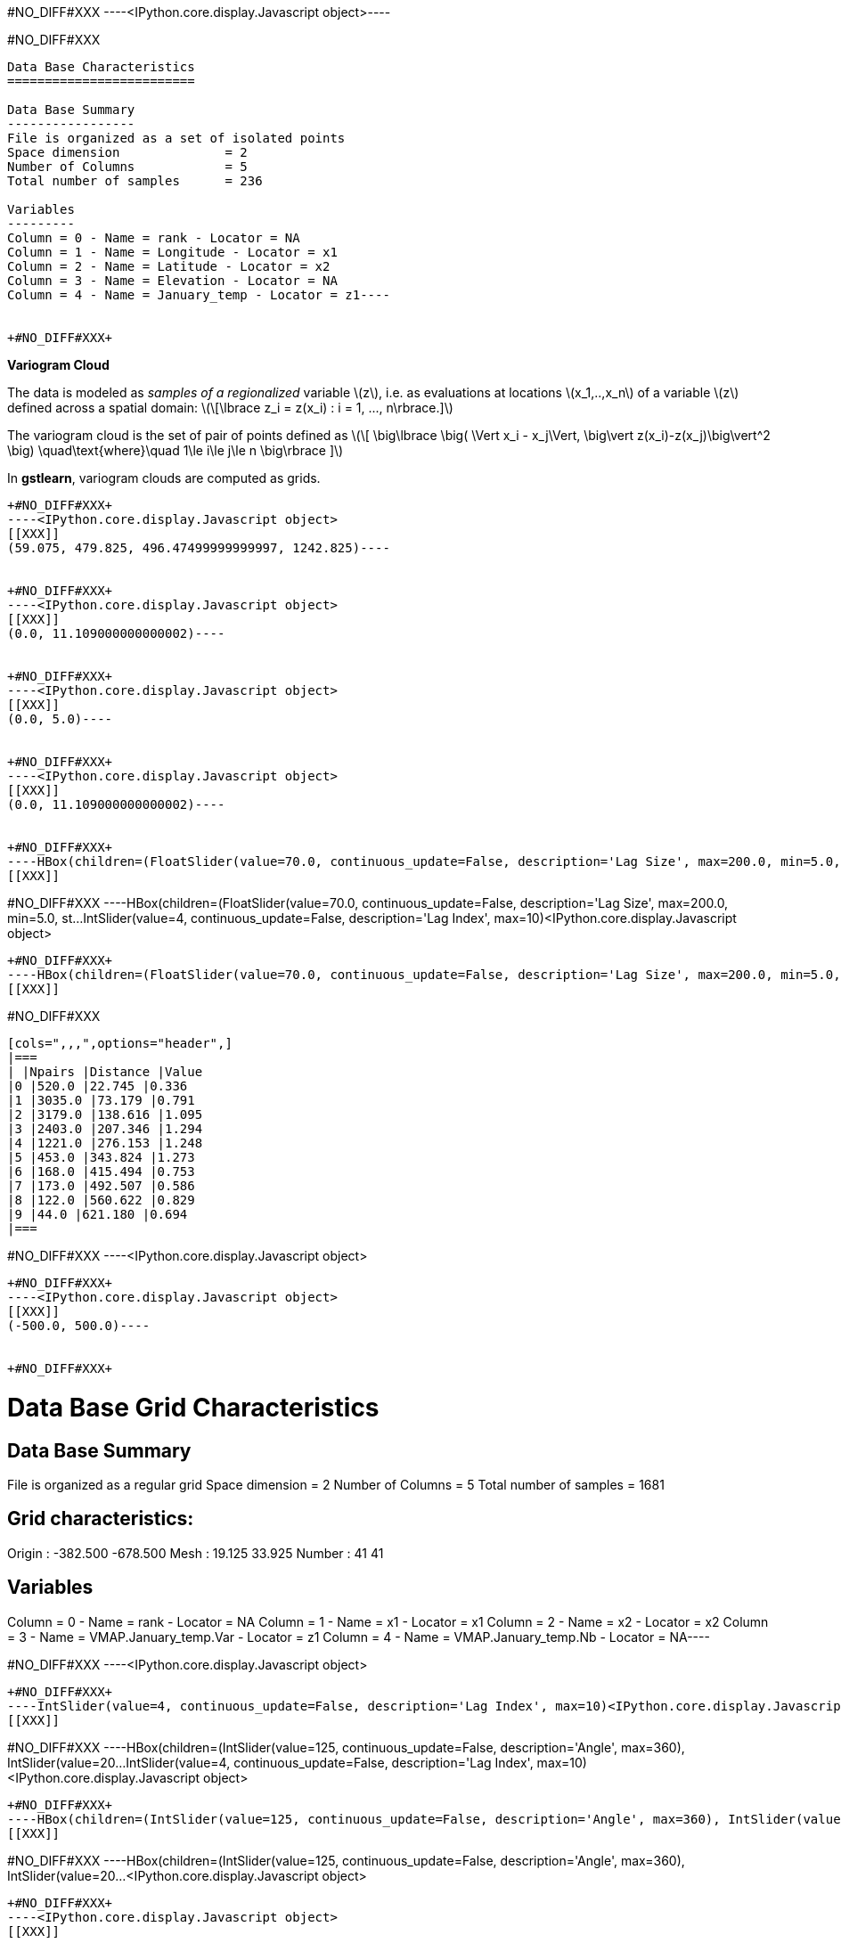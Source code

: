 +#NO_DIFF#XXX+
----<IPython.core.display.Javascript object>----


+#NO_DIFF#XXX+
----
Data Base Characteristics
=========================

Data Base Summary
-----------------
File is organized as a set of isolated points
Space dimension              = 2
Number of Columns            = 5
Total number of samples      = 236

Variables
---------
Column = 0 - Name = rank - Locator = NA
Column = 1 - Name = Longitude - Locator = x1
Column = 2 - Name = Latitude - Locator = x2
Column = 3 - Name = Elevation - Locator = NA
Column = 4 - Name = January_temp - Locator = z1----


+#NO_DIFF#XXX+
----
*Variogram Cloud*

The data is modeled as _samples of a regionalized_ variable
latexmath:[$z$], i.e. as evaluations at locations
latexmath:[$x_1,..,x_n$] of a variable latexmath:[$z$] defined across a
spatial domain:
latexmath:[\[\lbrace z_i = z(x_i) : i = 1, ..., n\rbrace.\]]

The variogram cloud is the set of pair of points defined as
latexmath:[\[ \big\lbrace \big( \Vert x_i - x_j\Vert,  \big\vert z(x_i)-z(x_j)\big\vert^2 \big) \quad\text{where}\quad 1\le i\le j\le n \big\rbrace \]]

In *gstlearn*, variogram clouds are computed as grids.
----


+#NO_DIFF#XXX+
----<IPython.core.display.Javascript object>
[[XXX]]
(59.075, 479.825, 496.47499999999997, 1242.825)----


+#NO_DIFF#XXX+
----<IPython.core.display.Javascript object>
[[XXX]]
(0.0, 11.109000000000002)----


+#NO_DIFF#XXX+
----<IPython.core.display.Javascript object>
[[XXX]]
(0.0, 5.0)----


+#NO_DIFF#XXX+
----<IPython.core.display.Javascript object>
[[XXX]]
(0.0, 11.109000000000002)----


+#NO_DIFF#XXX+
----HBox(children=(FloatSlider(value=70.0, continuous_update=False, description='Lag Size', max=200.0, min=5.0, st…IntSlider(value=4, continuous_update=False, description='Lag Index', max=10)<IPython.core.display.Javascript object>
[[XXX]]
----


+#NO_DIFF#XXX+
----HBox(children=(FloatSlider(value=70.0, continuous_update=False, description='Lag Size', max=200.0, min=5.0, st…IntSlider(value=4, continuous_update=False, description='Lag Index', max=10)<IPython.core.display.Javascript object>
[[XXX]]
----


+#NO_DIFF#XXX+
----HBox(children=(FloatSlider(value=70.0, continuous_update=False, description='Lag Size', max=200.0, min=5.0, st…<IPython.core.display.Javascript object>
[[XXX]]
----


+#NO_DIFF#XXX+
----
[cols=",,,",options="header",]
|===
| |Npairs |Distance |Value
|0 |520.0 |22.745 |0.336
|1 |3035.0 |73.179 |0.791
|2 |3179.0 |138.616 |1.095
|3 |2403.0 |207.346 |1.294
|4 |1221.0 |276.153 |1.248
|5 |453.0 |343.824 |1.273
|6 |168.0 |415.494 |0.753
|7 |173.0 |492.507 |0.586
|8 |122.0 |560.622 |0.829
|9 |44.0 |621.180 |0.694
|===
----


+#NO_DIFF#XXX+
----<IPython.core.display.Javascript object>
[[XXX]]
----


+#NO_DIFF#XXX+
----<IPython.core.display.Javascript object>
[[XXX]]
(-500.0, 500.0)----


+#NO_DIFF#XXX+
----
Data Base Grid Characteristics
==============================

Data Base Summary
-----------------
File is organized as a regular grid
Space dimension              = 2
Number of Columns            = 5
Total number of samples      = 1681

Grid characteristics:
---------------------
Origin :   -382.500  -678.500
Mesh   :     19.125    33.925
Number :         41        41

Variables
---------
Column = 0 - Name = rank - Locator = NA
Column = 1 - Name = x1 - Locator = x1
Column = 2 - Name = x2 - Locator = x2
Column = 3 - Name = VMAP.January_temp.Var - Locator = z1
Column = 4 - Name = VMAP.January_temp.Nb - Locator = NA----


+#NO_DIFF#XXX+
----<IPython.core.display.Javascript object>
[[XXX]]
----


+#NO_DIFF#XXX+
----IntSlider(value=4, continuous_update=False, description='Lag Index', max=10)<IPython.core.display.Javascript object>
[[XXX]]
----


+#NO_DIFF#XXX+
----HBox(children=(IntSlider(value=125, continuous_update=False, description='Angle', max=360), IntSlider(value=20…IntSlider(value=4, continuous_update=False, description='Lag Index', max=10)<IPython.core.display.Javascript object>
[[XXX]]
----


+#NO_DIFF#XXX+
----HBox(children=(IntSlider(value=125, continuous_update=False, description='Angle', max=360), IntSlider(value=20…IntSlider(value=4, continuous_update=False, description='Lag Index', max=10)<IPython.core.display.Javascript object>
[[XXX]]
----


+#NO_DIFF#XXX+
----HBox(children=(IntSlider(value=125, continuous_update=False, description='Angle', max=360), IntSlider(value=20…<IPython.core.display.Javascript object>
[[XXX]]
----


+#NO_DIFF#XXX+
----<IPython.core.display.Javascript object>
[[XXX]]
----


+#NO_DIFF#XXX+
----<IPython.core.display.Javascript object>
[[XXX]]
----


+#NO_DIFF#XXX+
----<IPython.core.display.Javascript object>
[[XXX]]
----
